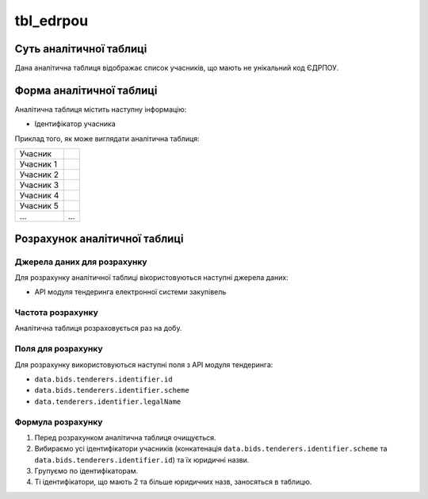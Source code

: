 ﻿.. _tbl_edrpou:

==========
tbl_edrpou
==========

************************
Суть аналітичної таблиці
************************

Дана аналітична таблиця відображає список учасників, що мають не унікальний код ЄДРПОУ.

*************************
Форма аналітичної таблиці
*************************

Аналітична таблиця містить наступну інформацію:

- Ідентифікатор учасника


Приклад того, як може виглядати аналітична таблиця:

========= ==========
Учасник   
--------- ----------
Учасник 1 
Учасник 2 
Учасник 3 
Учасник 4 
Учасник 5 
...       ...
========= ==========

******************************
Розрахунок аналітичної таблиці
******************************

Джерела даних для розрахунку
============================

Для розрахунку аналітичної таблиці вікористовуються наступні джерела даних:

- API модуля тендеринга електронної системи закупівель

Частота розрахунку
==================

Аналітична таблиця розраховується раз на добу.

Поля для розрахунку
===================

Для розрахунку використовуються наступні поля з API модуля тендеринга:

- ``data.bids.tenderers.identifier.id``

- ``data.bids.tenderers.identifier.scheme``

- ``data.tenderers.identifier.legalName``


Формула розрахунку
==================

1. Перед розрахунком аналітична таблиця очищується.

2. Вибираємо усі ідентифікатори учасників (конкатенація ``data.bids.tenderers.identifier.scheme`` та ``data.bids.tenderers.identifier.id``) та їх юридичні назви.

3. Групуємо по ідентифікаторам.

4. Ті ідентифікатори, що мають 2 та більше юридичних назв, заносяться в таблицю.
